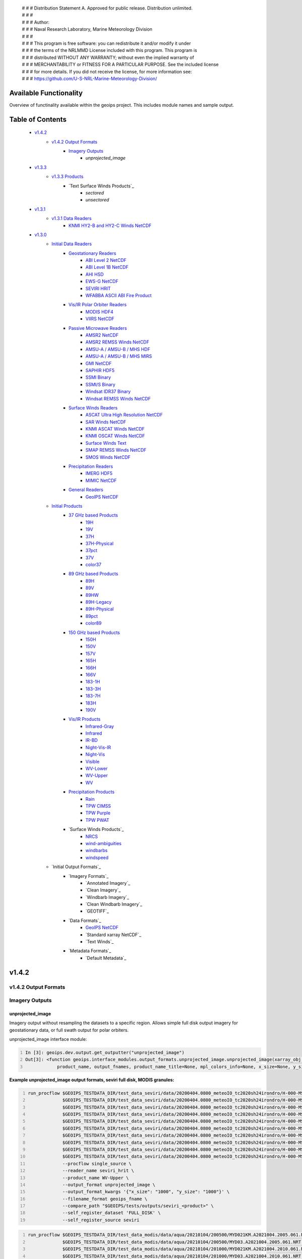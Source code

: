  | # # # Distribution Statement A. Approved for public release. Distribution unlimited.
 | # # #
 | # # # Author:
 | # # # Naval Research Laboratory, Marine Meteorology Division
 | # # #
 | # # # This program is free software: you can redistribute it and/or modify it under
 | # # # the terms of the NRLMMD License included with this program. This program is
 | # # # distributed WITHOUT ANY WARRANTY; without even the implied warranty of
 | # # # MERCHANTABILITY or FITNESS FOR A PARTICULAR PURPOSE. See the included license
 | # # # for more details. If you did not receive the license, for more information see:
 | # # # https://github.com/U-S-NRL-Marine-Meteorology-Division/

###################################
Available Functionality
###################################

Overview of functinality available within the geoips project.  This includes module names and sample output.

###################################
Table of Contents
###################################

    * `v1.4.2`_
        * `v1.4.2 Output Formats`_
            * `Imagery Outputs`_
                * `unprojected_image`

    * `v1.3.3`_
        * `v1.3.3 Products`_
            * `Text Surface Winds Products`_
                * `sectored`
                * `unsectored`
    * `v1.3.1`_
        * `v1.3.1 Data Readers`_
            * `KNMI HY2-B and HY2-C Winds NetCDF`_

    * `v1.3.0`_
        * `Initial Data Readers`_
            * `Geostationary Readers`_
                * `ABI Level 2 NetCDF`_
                * `ABI Level 1B NetCDF`_
                * `AHI HSD`_
                * `EWS-G NetCDF`_
                * `SEVIRI HRIT`_
                * `WFABBA ASCII ABI Fire Product`_
            * `Vis/IR Polar Orbiter Readers`_
                * `MODIS HDF4`_
                * `VIIRS NetCDF`_
            * `Passive Microwave Readers`_
                * `AMSR2 NetCDF`_
                * `AMSR2 REMSS Winds NetCDF`_
                * `AMSU-A / AMSU-B / MHS HDF`_
                * `AMSU-A / AMSU-B / MHS MIRS`_
                * `GMI NetCDF`_
                * `SAPHIR HDF5`_
                * `SSMI Binary`_
                * `SSMI/S Binary`_
                * `Windsat IDR37 Binary`_
                * `Windsat REMSS Winds NetCDF`_
            * `Surface Winds Readers`_
                * `ASCAT Ultra High Resolution NetCDF`_
                * `SAR Winds NetCDF`_
                * `KNMI ASCAT Winds NetCDF`_
                * `KNMI OSCAT Winds NetCDF`_
                * `Surface Winds Text`_
                * `SMAP REMSS Winds NetCDF`_
                * `SMOS Winds NetCDF`_
            * `Precipitation Readers`_
                * `IMERG HDF5`_
                * `MIMIC NetCDF`_
            * `General Readers`_
                * `GeoIPS NetCDF`_
        * `Initial Products`_
            * `37 GHz based Products`_
                * `19H`_
                * `19V`_
                * `37H`_
                * `37H-Physical`_
                * `37pct`_
                * `37V`_
                * `color37`_
            * `89 GHz based Products`_
                * `89H`_
                * `89V`_
                * `89HW`_
                * `89H-Legacy`_
                * `89H-Physical`_
                * `89pct`_
                * `color89`_
            * `150 GHz based Products`_
                * `150H`_
                * `150V`_
                * `157V`_
                * `165H`_
                * `166H`_
                * `166V`_
                * `183-1H`_
                * `183-3H`_
                * `183-7H`_
                * `183H`_
                * `190V`_
            * `Vis/IR Products`_
                * `Infrared-Gray`_
                * `Infrared`_
                * `IR-BD`_
                * `Night-Vis-IR`_
                * `Night-Vis`_
                * `Visible`_
                * `WV-Lower`_
                * `WV-Upper`_
                * `WV`_
            * `Precipitation Products`_
                * `Rain`_
                * `TPW CIMSS`_
                * `TPW Purple`_
                * `TPW PWAT`_
            * `Surface Winds Products`_
                * `NRCS`_
                * `wind-ambiguities`_
                * `windbarbs`_
                * `windspeed`_
        * `Initial Output Formats`_
            * `Imagery Formats`_
                * `Annotated Imagery`_
                * `Clean Imagery`_
                * `Windbarb Imagery`_
                * `Clean Windbarb Imagery`_
                * `GEOTIFF`_
            * `Data Formats`_
                * `GeoIPS NetCDF`_
                * `Standard xarray NetCDF`_
                * `Text Winds`_
            * `Metadata Formats`_
                * `Default Metadata`_


###################################
v1.4.2
###################################

***********************************
v1.4.2 Output Formats
***********************************

***********************************
Imagery Outputs
***********************************

unprojected_image
===================================

Imagery output without resampling the datasets to a specific region. Allows simple full disk output
imagery for geostationary data, or full swath output for polar orbiters.

unprojected_image interface module:

.. code:: python
    :number-lines:

    In [3]: geoips.dev.output.get_outputter("unprojected_image")
    Out[3]: <function geoips.interface_modules.output_formats.unprojected_image.unprojected_image(xarray_obj,
                product_name, output_fnames, product_name_title=None, mpl_colors_info=None, x_size=None, y_size=None)>

**Example unprojected_image output formats, seviri full disk, MODIS granules:**

.. code:: bash
    :number-lines:

    run_procflow $GEOIPS_TESTDATA_DIR/test_data_seviri/data/20200404.0800_meteoIO_tc2020sh24irondro/H-000-MSG1__-MSG1_IODC___-_________-EPI______-202004040800-__ \
                 $GEOIPS_TESTDATA_DIR/test_data_seviri/data/20200404.0800_meteoIO_tc2020sh24irondro/H-000-MSG1__-MSG1_IODC___-_________-PRO______-202004040800-__ \
                 $GEOIPS_TESTDATA_DIR/test_data_seviri/data/20200404.0800_meteoIO_tc2020sh24irondro/H-000-MSG1__-MSG1_IODC___-WV_062___-000001___-202004040800-C_ \
                 $GEOIPS_TESTDATA_DIR/test_data_seviri/data/20200404.0800_meteoIO_tc2020sh24irondro/H-000-MSG1__-MSG1_IODC___-WV_062___-000002___-202004040800-C_ \
                 $GEOIPS_TESTDATA_DIR/test_data_seviri/data/20200404.0800_meteoIO_tc2020sh24irondro/H-000-MSG1__-MSG1_IODC___-WV_062___-000003___-202004040800-C_ \
                 $GEOIPS_TESTDATA_DIR/test_data_seviri/data/20200404.0800_meteoIO_tc2020sh24irondro/H-000-MSG1__-MSG1_IODC___-WV_062___-000004___-202004040800-C_ \
                 $GEOIPS_TESTDATA_DIR/test_data_seviri/data/20200404.0800_meteoIO_tc2020sh24irondro/H-000-MSG1__-MSG1_IODC___-WV_062___-000005___-202004040800-C_ \
                 $GEOIPS_TESTDATA_DIR/test_data_seviri/data/20200404.0800_meteoIO_tc2020sh24irondro/H-000-MSG1__-MSG1_IODC___-WV_062___-000006___-202004040800-C_ \
                 $GEOIPS_TESTDATA_DIR/test_data_seviri/data/20200404.0800_meteoIO_tc2020sh24irondro/H-000-MSG1__-MSG1_IODC___-WV_062___-000007___-202004040800-C_ \
                 $GEOIPS_TESTDATA_DIR/test_data_seviri/data/20200404.0800_meteoIO_tc2020sh24irondro/H-000-MSG1__-MSG1_IODC___-WV_062___-000008___-202004040800-C_ \
                 --procflow single_source \
                 --reader_name seviri_hrit \
                 --product_name WV-Upper \
                 --output_format unprojected_image \
                 --output_format_kwargs '{"x_size": "1000", "y_size": "1000"}' \
                 --filename_format geoips_fname \
                 --compare_path "$GEOIPS/tests/outputs/seviri_<product>" \
                 --self_register_dataset 'FULL_DISK' \
                 --self_register_source seviri

.. image:: images/available_functionality/20200404.080000.msg-1.seviri.WV-Upper.self_register.69p07.nesdisstar.10p0.png
   :width: 600

.. code:: bash
    :number-lines:

    run_procflow $GEOIPS_TESTDATA_DIR/test_data_modis/data/aqua/20210104/200500/MYD021KM.A2021004.2005.061.NRT.hdf \
                 $GEOIPS_TESTDATA_DIR/test_data_modis/data/aqua/20210104/200500/MYD03.A2021004.2005.061.NRT.hdf \
                 $GEOIPS_TESTDATA_DIR/test_data_modis/data/aqua/20210104/201000/MYD021KM.A2021004.2010.061.NRT.hdf \
                 $GEOIPS_TESTDATA_DIR/test_data_modis/data/aqua/20210104/201000/MYD03.A2021004.2010.061.NRT.hdf \
                 $GEOIPS_TESTDATA_DIR/test_data_modis/data/aqua/20210104/201500/MYD021KM.A2021004.2015.061.NRT.hdf \
                 $GEOIPS_TESTDATA_DIR/test_data_modis/data/aqua/20210104/201500/MYD03.A2021004.2015.061.NRT.hdf \
                 --procflow single_source \
                 --reader_name modis_hdf4 \
                 --product_name Infrared \
                 --output_format unprojected_image \
                 --output_format_kwargs '{"x_size": "250"}' \
                 --filename_format geoips_fname \
                 --self_register_dataset '1KM' \
                 --self_register_source modis

.. image:: images/available_functionality/20210104.201500.aqua.modis.Infrared.self_register.100p00.nasa.3p0.png
   :width: 200



###################################
v1.3.3
###################################

***********************************
v1.3.3 Products
***********************************

***********************************
Surface Winds Products
***********************************

sectored
===================================

Text wind vectors sectored to a given region

**Available sources for sectored product:**

.. code:: python
    :number-lines:

    geoips.dev.product.get_product('sectored', 'hscat')
    geoips.dev.product.get_product('sectored', 'sar-spd')
    geoips.dev.product.get_product('sectored', 'smap-spd')
    geoips.dev.product.get_product('sectored', 'smos-spd')

**Example partial output, shown for SMOS dataset:**

.. code:: bash
    :number-lines:

    run_procflow $GEOIPS_TESTDATA_DIR/test_data_smos/data/SM_OPER_MIR_SCNFSW_20200216T120839_20200216T135041_110_001_7.nc \
                 --procflow single_source \
                 --reader_name smos_winds_netcdf \
                 --product_name sectored \
                 --filename_format text_winds_tc_fname \
                 --output_format text_winds \
                 --trackfile_parser bdeck_parser \
                 --trackfiles $GEOIPS/tests/sectors/tc_bdecks/bsh162020.dat

.. code:: bash
    :number-lines:

    SMOS   -11.0  75.5  18 202002161242
    SMOS   -11.0  75.8  13 202002161242
    SMOS   -11.0  76.0  12 202002161242
    SMOS   -11.0  76.2  13 202002161242
    SMOS   -11.0  76.5  13 202002161242
    SMOS   -11.0  76.8  13 202002161242
    SMOS   -11.0  77.0  14 202002161242
    SMOS   -11.0  77.2  15 202002161242


unsectored
===================================

Text wind vector output. No sectoring applied, full dataset converted to text winds

**Available sources for unsectored product:**

```
.. code:: python
    :number-lines:

    geoips.dev.product.get_product('unsectored', 'hscat')
    geoips.dev.product.get_product('unsectored', 'sar-spd')
    geoips.dev.product.get_product('unsectored', 'smap-spd')
    geoips.dev.product.get_product('unsectored', 'smos-spd')
```

**Example partial output, shown for SMAP dataset:**

.. code:: bash
    :number-lines:

    run_procflow $GEOIPS_TESTDATA_DIR/test_data_smap/data/RSS_smap_wind_daily_2021_09_26_NRT_v01.0.nc \
                 --procflow single_source \
                 --reader_name smap_remss_winds_netcdf \
                 --product_name unsectored \
                 --filename_format text_winds_full_fname \
                 --output_format text_winds

.. code:: bash
    :number-lines:

    SMAP    76.9  11.4  10 202109261549
    SMAP    76.9  11.6  11 202109261549
    SMAP    76.9  11.9  12 202109261549
    SMAP    76.9  12.4  10 202109261549
    SMAP    76.6  11.1   7 202109261549



###################################
v1.3.1
###################################

***********************************
v1.3.1 Data Readers
***********************************

KNMI HY2-B and HY2-C Winds NetCDF
===================================

Koninklijk Nederlands Meteorologisch Instituut (Royal Netherlands Meteorological Institute) public datasets from
the HaiYang 2-B and 2-C scatterometer instruments.

**Available products for hy2b source:**

.. code:: python
    :number-lines:

    geoips.stable.reader.get_reader('scat_knmi_winds_netcdf')
    geoips.dev.product.get_product('windbarbs', 'hscat')
    geoips.dev.product.get_product('windspeed', 'hscat')

**Example HY-2B output image, windspeed product:**

.. code:: bash
    :number-lines:

    run_procflow $GEOIPS_TESTDATA_DIR/test_data_hy2/data/hscat_20211202_080644_hy_2b__15571_o_250_2204_ovw_l2.nc \
                 --procflow single_source \
                 --reader_name scat_knmi_winds_netcdf \
                 --product_name windspeed \
                 --minimum_coverage 0 \
                 --output_format imagery_annotated \
                 --filename_format geoips_fname \
                 --resampled_read \
                 --sector_list global \
                 --sectorfiles $GEOIPS/tests/sectors/static/global.yaml

.. image:: images/available_functionality/20211202.080644.hy-2b.hscat.windspeed.global.6p83.knmi.20p0.png
   :width: 600


###################################
v1.3.0
###################################

***********************************
Initial Data Readers
***********************************

***********************************
Geostationary Readers
***********************************

ABI Level 2 NetCDF
===================================

ABI Level 1B NetCDF
===================================

Advanced Baseline Imager (ABI) on board Geostationary Operational Environmental Satellites, GOES-16 and GOES-17.
This reader handles Level 1B data files containing channel data, as radiances, reflectances,
and/or brightness temperatures.

Each full disk scene contains 16 NetCDF files - 1 file per channel.

**Available products for ABI source:**

.. code:: python
   :number-lines:

   In [3]: geoips.stable.reader.get_reader("abi_netcdf")
   Out[3]: <function geoips.interface_modules.readers.abi_netcdf.abi_netcdf(fnames,
               metadata_only=False, chans=None, area_def=None, self_register=False)>

   geoips.dev.product.get_product('IR-BD', 'abi')
   geoips.dev.product.get_product('Infrared', 'abi')
   geoips.dev.product.get_product('Infrared-Gray', 'abi')
   geoips.dev.product.get_product('Visible', 'abi')
   geoips.dev.product.get_product('WV', 'abi')
   geoips.dev.product.get_product('WV-Lower', 'abi')
   geoips.dev.product.get_product('WV-Upper', 'abi')

**Example ABI output images, GOES-16 and GOES-17 global registered Infrared-Gray product:**

.. code:: bash
    :number-lines:

    run_procflow $GEOIPS/tests/data/goes16_20200918_1950/OR_ABI-L1b-RadF-M6C14_G16_s20202621950205_e20202621959513_c20202622000009.nc \
                 --procflow single_source \
                 --reader_name abi_netcdf \
                 --product_name Infrared-Gray \
                 --output_format imagery_annotated \
                 --minimum_coverage 0 \
                 --filename_format geoips_fname \
                 --resampled_read \
                 --sector_list global \
                 --sectorfiles $GEOIPS/tests/sectors/static/global.yaml

    run_procflow $GEOIPS_TESTDATA_DIR/test_data_abi_day/data/goes17_20210718_0150/
                 --procflow single_source \
                 --reader_name abi_netcdf \
                 --product_name Infrared-Gray \
                 --output_format imagery_annotated \
                 --minimum_coverage 0 \
                 --filename_format geoips_fname \
                 --resampled_read \
                 --sector_list global \
                 --sectorfiles $GEOIPS/tests/sectors/static/global.yaml

.. image:: images/available_functionality/20200918.195020.goes-16.abi.Infrared-Gray.global.22p84.noaa.20p0.png
   :width: 600

.. image:: images/available_functionality/20210718.015031.goes-17.abi.Infrared-Gray.global.22p79.noaa.20p0.png
   :width: 600


AHI HSD
===================================

Advanced Himawari Imager (AHI) on board the Japan Meteorological Agency (JMA) Himawari-8 geostationary satellite.

This reader handles Himawari Standard Data (HSD) format files, which is the standard data format from JMA.

Each full disk scene contains 160 HSD files - 10 slices per band, with 16 bands total.

**Available products for AHI source:**

.. code:: python
    :number-lines:

    In [4]: geoips.stable.reader.get_reader("ahi_hsd")
    Out[4]: <function geoips.interface_modules.readers.ahi_hsd.ahi_hsd(fnames,
        metadata_only=False, chans=None, area_def=None, self_register=False)>

    geoips.dev.product.get_product('IR-BD', 'ahi')
    geoips.dev.product.get_product('Infrared', 'ahi')
    geoips.dev.product.get_product('Infrared-Gray', 'ahi')
    geoips.dev.product.get_product('Visible', 'ahi')
    geoips.dev.product.get_product('WV', 'ahi')
    geoips.dev.product.get_product('WV-Lower', 'ahi')
    geoips.dev.product.get_product('WV-Upper', 'ahi')

**Example AHI output image, Infrared-Gray product:**

.. code:: bash
    :number-lines:

    run_procflow $GEOIPS_TESTDATA_DIR/test_data_ahi_day/data/20200405_0000/HS_H08_20200405_0000_B13_FLDK_R20_S0110.DAT \
                 $GEOIPS_TESTDATA_DIR/test_data_ahi_day/data/20200405_0000/HS_H08_20200405_0000_B13_FLDK_R20_S0210.DAT \
                 $GEOIPS_TESTDATA_DIR/test_data_ahi_day/data/20200405_0000/HS_H08_20200405_0000_B13_FLDK_R20_S0310.DAT \
                 $GEOIPS_TESTDATA_DIR/test_data_ahi_day/data/20200405_0000/HS_H08_20200405_0000_B13_FLDK_R20_S0410.DAT \
                 $GEOIPS_TESTDATA_DIR/test_data_ahi_day/data/20200405_0000/HS_H08_20200405_0000_B13_FLDK_R20_S0510.DAT \
                 $GEOIPS_TESTDATA_DIR/test_data_ahi_day/data/20200405_0000/HS_H08_20200405_0000_B13_FLDK_R20_S0610.DAT \
                 $GEOIPS_TESTDATA_DIR/test_data_ahi_day/data/20200405_0000/HS_H08_20200405_0000_B13_FLDK_R20_S0710.DAT \
                 $GEOIPS_TESTDATA_DIR/test_data_ahi_day/data/20200405_0000/HS_H08_20200405_0000_B13_FLDK_R20_S0810.DAT \
                 $GEOIPS_TESTDATA_DIR/test_data_ahi_day/data/20200405_0000/HS_H08_20200405_0000_B13_FLDK_R20_S0910.DAT \
                 $GEOIPS_TESTDATA_DIR/test_data_ahi_day/data/20200405_0000/HS_H08_20200405_0000_B13_FLDK_R20_S1010.DAT \
                 --procflow single_source \
                 --reader_name ahi_hsd \
                 --product_name Infrared-Gray \
                 --output_format imagery_annotated \
                 --minimum_coverage 0 \
                 --filename_format geoips_fname \
                 --resampled_read \
                 --sector_list global \
                 --sectorfiles $GEOIPS/tests/sectors/static/global.yaml

.. image:: images/available_functionality/20200405.000000.himawari-8.ahi.Infrared-Gray.global.29p98.jma.20p0.png
   :width: 600


EWS-G NetCDF
===================================
Electro-Optical Infrared Weather System – Geostationary (EWS-G) is a United States Space Force platform, formerly
GOES-13 and part of the National Oceanic and Atmospheric Administration's
Geostationary Operational Environmental Satellite (GOES) system.

This reader handles reader Goes VARiable (gvar) data in netcdf format.

**Available products for GVAR source:**

.. code:: python
    :number-lines:

    In [1]: geoips.stable.reader.get_reader("ewsg_netcdf")
    Out[1]: <function geoips.interface_modules.readers.ewsg_netcdf.ewsg_netcdf(fnames,
                metadata_only=False, chans=None, area_def=None, self_register=False)>

    geoips.dev.product.get_product('IR-BD', 'gvar')
    geoips.dev.product.get_product('Infrared', 'gvar')
    geoips.dev.product.get_product('Infrared-Gray', 'gvar')
    geoips.dev.product.get_product('Visible', 'gvar')

**Example EWS-G output image, Infrared-Gray product:**

.. code:: bash
    :number-lines:

    run_procflow $GEOIPS_TESTDATA_DIR/test_data_ewsg/data/2020.1211.2312.goes-13.gvar.nc \
                 --procflow single_source \
                 --reader_name ewsg_netcdf \
                 --product_name Infrared-Gray \
                 --output_format imagery_annotated \
                 --minimum_coverage 0 \
                 --filename_format geoips_fname \
                 --resampled_read \
                 --sector_list global \
                 --sectorfiles $GEOIPS/tests/sectors/static/global.yaml

.. image:: images/available_functionality/20201211.230905.ews-g.gvar.Infrared-Gray.global.33p25.noaa.20p0.png
   :width: 600


SEVIRI HRIT
===================================
Spinning Enhanced Visible and InfraRed Imager (SEVIRI) on board Meteosat Second Generation 1 (MSG-1, also known as
METEOSAT-8), and MSG-4 (also known as METEOSAT-11), owned and operated by the European Space Agency (ESA).

SEVIRI HRIT format data comes in 114 High Rate Information Transmission (HRIT) format files:

* *PRO*: 1 required prologue file
* *EPI*: 1 required epilogue file
* *VIS006*: 8 files, 0.6um Visible channel
* *VIS008*: 8 files, 0.8um Visible channel
* *IR_016*: 8 files, 1.6um Near Infrared channel
* *IR_039*: 8 files, 3.9um Infrared Infrared channel
* *IR_087*: 8 files, 8.7um Infrared channel
* *IR_097*: 8 files, 9.7um Infrared channel
* *IR_108*: 8 files, 10.8um Infrared channel
* *IR_120*: 8 files, 12.0um Infrared channel
* *IR_134*: 8 files, 13.4um Infrared channel
* *WV_062*: 8 files, 6.2um Water Vapor channel
* *WV_073*: 8 files, 7.2um Water Vapor channel
* *HRV*: 24 files, High Resolution Visible

HRIT Decompression software from the European Organisation for the Exploitation of Meteorological Satellites (EUMETSAT)
is required to read SEVIRI data:

* https://gitlab.eumetsat.int/open-source/PublicDecompWT.git

The GeoIPS installation and test script will prompt for PublicDecompWT download and installation, if desired.

**Available products for SEVIRI source:**

.. code:: python
    :number-lines:

    In [1]: geoips.stable.reader.get_reader("seviri_hrit")
    Out[1]: <function geoips.interface_modules.readers.seviri_hrit.seviri_hrit(fnames,
                metadata_only=False, chans=None, area_def=None, self_register=False)>

    geoips.dev.product.get_product('IR-BD', 'seviri')
    geoips.dev.product.get_product('Infrared', 'seviri')
    geoips.dev.product.get_product('Infrared-Gray', 'seviri')
    geoips.dev.product.get_product('Visible', 'seviri')
    geoips.dev.product.get_product('WV-Lower', 'seviri')
    geoips.dev.product.get_product('WV-Upper', 'seviri')


**Example SEVIRI output images, Infrared-Gray product:**

.. code:: bash
    :number-lines:

    run_procflow $GEOIPS_TESTDATA_DIR/test_data_seviri/data/20200404.0800_meteoIO_tc2020sh24irondro/H-000-MSG1__-MSG1_IODC___-_________-EPI______-202004040800-__ \
                 $GEOIPS_TESTDATA_DIR/test_data_seviri/data/20200404.0800_meteoIO_tc2020sh24irondro/H-000-MSG1__-MSG1_IODC___-_________-PRO______-202004040800-__ \
                 $GEOIPS_TESTDATA_DIR/test_data_seviri/data/20200404.0800_meteoIO_tc2020sh24irondro/H-000-MSG1__-MSG1_IODC___-IR_108___-000001___-202004040800-C_ \
                 $GEOIPS_TESTDATA_DIR/test_data_seviri/data/20200404.0800_meteoIO_tc2020sh24irondro/H-000-MSG1__-MSG1_IODC___-IR_108___-000002___-202004040800-C_ \
                 $GEOIPS_TESTDATA_DIR/test_data_seviri/data/20200404.0800_meteoIO_tc2020sh24irondro/H-000-MSG1__-MSG1_IODC___-IR_108___-000003___-202004040800-C_ \
                 $GEOIPS_TESTDATA_DIR/test_data_seviri/data/20200404.0800_meteoIO_tc2020sh24irondro/H-000-MSG1__-MSG1_IODC___-IR_108___-000004___-202004040800-C_ \
                 $GEOIPS_TESTDATA_DIR/test_data_seviri/data/20200404.0800_meteoIO_tc2020sh24irondro/H-000-MSG1__-MSG1_IODC___-IR_108___-000005___-202004040800-C_ \
                 $GEOIPS_TESTDATA_DIR/test_data_seviri/data/20200404.0800_meteoIO_tc2020sh24irondro/H-000-MSG1__-MSG1_IODC___-IR_108___-000006___-202004040800-C_ \
                 $GEOIPS_TESTDATA_DIR/test_data_seviri/data/20200404.0800_meteoIO_tc2020sh24irondro/H-000-MSG1__-MSG1_IODC___-IR_108___-000007___-202004040800-C_ \
                 $GEOIPS_TESTDATA_DIR/test_data_seviri/data/20200404.0800_meteoIO_tc2020sh24irondro/H-000-MSG1__-MSG1_IODC___-IR_108___-000008___-202004040800-C_ \
                 --procflow single_source \
                 --reader_name seviri_hrit\
                 --product_name Infrared-Gray \
                 --output_format imagery_annotated \
                 --minimum_coverage 0 \
                 --filename_format geoips_fname \
                 --resampled_read \
                 --sector_list global \
                 --sectorfiles $GEOIPS/tests/sectors/static/global.yaml

.. image:: images/available_functionality/20200404.080000.msg-1.seviri.Infrared-Gray.global.22p84.nesdisstar.20p0.png
   :width: 600

.. code:: bash
    :number-lines:

    run_procflow $GEOIPS_TESTDATA_DIR/test_data_seviri/data/20220209.2200_meteoEU/H-000-MSG4__-MSG4________-_________-EPI______-202202092200-__ \
                 $GEOIPS_TESTDATA_DIR/test_data_seviri/data/20220209.2200_meteoEU/H-000-MSG4__-MSG4________-IR_108___-000001___-202202092200-C_ \
                 $GEOIPS_TESTDATA_DIR/test_data_seviri/data/20220209.2200_meteoEU/H-000-MSG4__-MSG4________-IR_108___-000002___-202202092200-C_ \
                 $GEOIPS_TESTDATA_DIR/test_data_seviri/data/20220209.2200_meteoEU/H-000-MSG4__-MSG4________-IR_108___-000003___-202202092200-C_ \
                 $GEOIPS_TESTDATA_DIR/test_data_seviri/data/20220209.2200_meteoEU/H-000-MSG4__-MSG4________-IR_108___-000004___-202202092200-C_ \
                 $GEOIPS_TESTDATA_DIR/test_data_seviri/data/20220209.2200_meteoEU/H-000-MSG4__-MSG4________-IR_108___-000005___-202202092200-C_ \
                 $GEOIPS_TESTDATA_DIR/test_data_seviri/data/20220209.2200_meteoEU/H-000-MSG4__-MSG4________-IR_108___-000006___-202202092200-C_ \
                 $GEOIPS_TESTDATA_DIR/test_data_seviri/data/20220209.2200_meteoEU/H-000-MSG4__-MSG4________-IR_108___-000007___-202202092200-C_ \
                 $GEOIPS_TESTDATA_DIR/test_data_seviri/data/20220209.2200_meteoEU/H-000-MSG4__-MSG4________-IR_108___-000008___-202202092200-C_ \
                 $GEOIPS_TESTDATA_DIR/test_data_seviri/data/20220209.2200_meteoEU/H-000-MSG4__-MSG4________-_________-PRO______-202202092200-__ \
                 --procflow single_source \
                 --reader_name seviri_hrit\
                 --product_name Infrared-Gray \
                 --output_format imagery_annotated \
                 --minimum_coverage 0 \
                 --filename_format geoips_fname \
                 --resampled_read \
                 --sector_list global \
                 --sectorfiles $GEOIPS/tests/sectors/static/global.yaml

.. image:: images/available_functionality/20220209.220000.msg-4.seviri.Infrared-Gray.global.22p84.nesdisstar.20p0.png
   :width: 600

WFABBA ASCII ABI Fire Product
===================================



***********************************
Vis/IR Polar Orbiter Readers
***********************************

MODIS HDF4
===================================
Moderate Resolution Imaging Spectroradiometer (MODIS) sensor, on board:

* Aqua (crossing the equator in the afternoon), NASA owned satellite, part of the Earth Observing System (EOS)
* Terra (crossing the equator in the morning), NASA owned satellite, part of the EOS

Each MODIS granule contains approximately 5 minutes of data, and consists of a single geolocation file with
latitudes and longitudes for all resolutions of data, and a separate data file for each resolution of data.

During the day, a single granule consists of 1km, half-km, and quarter-km datasets.
At night, a single granule consists of only the 1km dataset.

* Aqua data files are indicated by the prefix "MYD"
* Terra data files are indicated by the prefix "MOD"
* 1km datasets are indicated by the prefix "021KM"
* half-km datasets are indicated by the prefix "02HKM"
* quarter-km datasets are indicated by the prefix "02QKM"
* MODIS Thermal Anomalies and Fire Product is indicated by the prefix "14"
* Geolocation datasets (latitudes, longitudes, satellite and solar angles) are indicated by the prefix "03"

**Available Products for MODIS source:**

.. code:: python
    :number-lines:

    In [1]: geoips.stable.reader.get_reader("modis_hdf4")
    Out[1]: <function geoips.interface_modules.readers.modis_hdf4.modis_hdf4(fnames,
                metadata_only=False, chans=None, area_def=None, self_register=False)>

    geoips.dev.product.get_product('Infrared', 'modis')
    geoips.dev.product.get_product('Infrared-Gray', 'modis')
    geoips.dev.product.get_product('IR-BD', 'modis')
    geoips.dev.product.get_product('WV', 'modis')
    geoips.dev.product.get_product('WV-Lower', 'modis')
    geoips.dev.product.get_product('Visible', 'modis')

**Example MODIS output, Aqua and Terra Infrared-Gray global registered output:**

.. code:: bash
    :number-lines:

    run_procflow $GEOIPS_TESTDATA_DIR/test_data_modis/data/aqua/20210104/200500/MYD021KM.A2021004.2005.061.NRT.hdf \
                 $GEOIPS_TESTDATA_DIR/test_data_modis/data/aqua/20210104/200500/MYD03.A2021004.2005.061.NRT.hdf \
                 $GEOIPS_TESTDATA_DIR/test_data_modis/data/aqua/20210104/201000/MYD021KM.A2021004.2010.061.NRT.hdf \
                 $GEOIPS_TESTDATA_DIR/test_data_modis/data/aqua/20210104/201000/MYD03.A2021004.2010.061.NRT.hdf \
                 $GEOIPS_TESTDATA_DIR/test_data_modis/data/aqua/20210104/201500/MYD021KM.A2021004.2015.061.NRT.hdf \
                 $GEOIPS_TESTDATA_DIR/test_data_modis/data/aqua/20210104/201500/MYD03.A2021004.2015.061.NRT.hdf \
                 --procflow single_source \
                 --reader_name modis_hdf4 \
                 --product_name Infrared-Gray \
                 --output_format imagery_annotated \
                 --minimum_coverage 0 \
                 --filename_format geoips_fname \
                 --resampled_read \
                 --sector_list global \
                 --sectorfiles $GEOIPS/tests/sectors/static/global.yaml

.. image:: images/available_functionality/20210104.201500.aqua.modis.Infrared-Gray.global.2p08.nasa.20p0.png
   :width: 600

.. code:: bash
    :number-lines:

    run_procflow $GEOIPS_TESTDATA_DIR/test_data_modis/data/terra/170500/MOD021KM.A2021004.1705.061.NRT.hdf \
                 $GEOIPS_TESTDATA_DIR/test_data_modis/data/terra/170500/MOD03.A2021004.1705.061.NRT.hdf \
                 $GEOIPS_TESTDATA_DIR/test_data_modis/data/terra/170500/MOD14.A2021004.1705.006.NRT.hdf \
                 --procflow single_source \
                 --reader_name modis_hdf4 \
                 --product_name Infrared-Gray \
                 --output_format imagery_annotated \
                 --minimum_coverage 0 \
                 --filename_format geoips_fname \
                 --resampled_read \
                 --sector_list global \
                 --sectorfiles $GEOIPS/tests/sectors/static/global.yaml

.. image:: images/available_functionality/20210104.170500.terra.modis.Infrared-Gray.global.0p63.nasa.20p0.png
   :width: 600


VIIRS NetCDF
===================================

Visible Infrared Imaging Radiometer Suite (VIIRS) sensor, on board:

* the NASA/NOAA Suomi National Polar-Orbiting Partnership (Suomi NPP) satellite and
* the NOAA-20 (formerly Joint Polar Satellite System 1, or JPSS-1) satellite

Each VIIRS granule contains approximately 6 minutes of data, and consistes of a geolocation file and
data filefor each resolution of data - DNB, MOD, and IMG.

See examples below for sample filenames.

* NOAA-20 (JPSS-1) data files are indicated by the prefix "VJ1"
* NPP data files are indicated by the prefix "VNP"
* Geolocation files are indicated by the prefix "03"
* Data files are indicated by the prefix "02".

**Available Products for VIIRS source:**

.. code:: python
    :number-lines:

    geoips.stable.reader.get_reader('viirs_netcdf')
    geoips.dev.product.get_product('Infrared', 'viirs')
    geoips.dev.product.get_product('Infrared-Gray', 'viirs')
    geoips.dev.product.get_product('IR-BD', 'viirs')
    geoips.dev.product.get_product('Night-Vis', 'viirs')
    geoips.dev.product.get_product('Night-Vis-IR', 'viirs')
    geoips.dev.product.get_product('Visible', 'viirs')

**Example VIIRS output, NPP and JPSS Infrared-Gray global registered output:**

.. code:: bash
    :number-lines:

    run_procflow $GEOIPS_TESTDATA_DIR/test_data_viirs/data/jpss/20210209/073600/VJ102MOD.A2021040.0736.002.2021040145245.nc \
                 $GEOIPS_TESTDATA_DIR/test_data_viirs/data/jpss/20210209/073600/VJ103MOD.A2021040.0736.002.2021040142228.nc \
                 $GEOIPS_TESTDATA_DIR/test_data_viirs/data/jpss/20210209/074200/VJ102MOD.A2021040.0742.002.2021040143010.nc \
                 $GEOIPS_TESTDATA_DIR/test_data_viirs/data/jpss/20210209/074200/VJ103MOD.A2021040.0742.002.2021040140938.nc \
                 --procflow single_source \
                 --reader_name viirs_netcdf \
                 --product_name Infrared-Gray \
                 --output_format imagery_annotated \
                 --filename_format geoips_fname \
                 --resampled_read \
                 --sector_list global \
                 --sectorfiles $GEOIPS/tests/sectors/static/global.yaml

    run_procflow $GEOIPS_TESTDATA_DIR/test_data_viirs/data/npp/20210205/080600/VNP02DNB.A2021036.0806.001.2021036140558.nc \
                 $GEOIPS_TESTDATA_DIR/test_data_viirs/data/npp/20210205/080600/VNP02IMG.A2021036.0806.001.2021036140558.nc \
                 $GEOIPS_TESTDATA_DIR/test_data_viirs/data/npp/20210205/080600/VNP02MOD.A2021036.0806.001.2021036140558.nc \
                 $GEOIPS_TESTDATA_DIR/test_data_viirs/data/npp/20210205/080600/VNP03DNB.A2021036.0806.001.2021036135524.nc \
                 $GEOIPS_TESTDATA_DIR/test_data_viirs/data/npp/20210205/080600/VNP03IMG.A2021036.0806.001.2021036135524.nc \
                 $GEOIPS_TESTDATA_DIR/test_data_viirs/data/npp/20210205/080600/VNP03MOD.A2021036.0806.001.2021036135524.nc \
                 --procflow single_source \
                 --reader_name viirs_netcdf \
                 --product_name Infrared-Gray \
                 --output_format imagery_annotated \
                 --minimum_coverage 0 \
                 --filename_format geoips_fname \
                 --resampled_read \
                 --sector_list global \
                 --sectorfiles $GEOIPS/tests/sectors/static/global.yaml


.. image:: images/available_functionality/20210209.074210.noaa-20.viirs.Infrared-Gray.global.2p00.NASA.20p0.png
   :width: 600
.. image:: images/available_functionality/20210205.080611.npp.viirs.Infrared-Gray.global.0p97.NASA.20p0.png
   :width: 600


***********************************
Passive Microwave Readers
***********************************

AMSR2 NetCDF
===================================

Advanced Microwave Scanning Radiometer 2 (AMSR2) sensor, on the Global Change Observation Mission 1st - Water (GCOM-W1)
satellite.

**Available Products for AMSR2 source:**

.. code:: python
    :number-lines:

    geoips.stable.reader.get_reader('amsr2_netcdf')
    geoips.dev.product.get_product('37H', 'amsr2')
    geoips.dev.product.get_product('37H-Legacy', 'amsr2')
    geoips.dev.product.get_product('37H-LegacyNearest', 'amsr2')
    geoips.dev.product.get_product('37H-Physical', 'amsr2')
    geoips.dev.product.get_product('37H-PhysicalNearest', 'amsr2')
    geoips.dev.product.get_product('37H-ob-minus-bk', 'amsr2')
    geoips.dev.product.get_product('37HNearest', 'amsr2')
    geoips.dev.product.get_product('37V', 'amsr2')
    geoips.dev.product.get_product('37V-ob-minus-bk', 'amsr2')
    geoips.dev.product.get_product('37VNearest', 'amsr2')
    geoips.dev.product.get_product('37pct', 'amsr2')
    geoips.dev.product.get_product('37pctNearest', 'amsr2')
    geoips.dev.product.get_product('89H', 'amsr2')
    geoips.dev.product.get_product('89H-Legacy', 'amsr2')
    geoips.dev.product.get_product('89H-LegacyNearest', 'amsr2')
    geoips.dev.product.get_product('89H-Physical', 'amsr2')
    geoips.dev.product.get_product('89H-PhysicalNearest', 'amsr2')
    geoips.dev.product.get_product('89HNearest', 'amsr2')
    geoips.dev.product.get_product('89HW', 'amsr2')
    geoips.dev.product.get_product('89HWNearest', 'amsr2')
    geoips.dev.product.get_product('89V', 'amsr2')
    geoips.dev.product.get_product('89VNearest', 'amsr2')
    geoips.dev.product.get_product('89pct', 'amsr2')
    geoips.dev.product.get_product('89pctNearest', 'amsr2')
    geoips.dev.product.get_product('color37', 'amsr2')
    geoips.dev.product.get_product('color37Nearest', 'amsr2')
    geoips.dev.product.get_product('color89', 'amsr2')
    geoips.dev.product.get_product('color89Nearest', 'amsr2')
    geoips.dev.product.get_product('windspeed', 'amsr2')

**Example AMSR2 output, 89pct product:**

.. image:: images/available_functionality/20200518_073601_IO012020_amsr2_gcom-w1_89pct_140kts_28p31_1p0.png
   :width: 600


AMSR2 REMSS Winds NetCDF
===================================

AMSU-A / AMSU-B / MHS HDF
===================================

All AMSU-A/AMSU-B/MHS sources currently labeled as 'amsu-b' within GeoIPS since formatting is identical.
Satellite name differentiates between sensors / frequency range.

* 23-90GHz: Advanced Microwave Sounding Unit - A (AMSU-A) sensor on:
    * METOP-A, METOP-B, METOP-C
    * NOAA-15, NOAA-16, NOAA-17
    * NOAA-18, NOAA-19
* 89-190GHz: Advanced Microwave Sounding Unit - B (AMSU-B) sensor on:
    * NOAA-15, NOAA-16, NOAA-17
* 89-190GHz: Microwave Humidity Sounder (MHS) sensor on:
    * METOP-A, METOP-B, METOP-C
    * NOAA-18, NOAA-19

HDF format data files

**Available Products for AMSU-A / AMSU-B / MHS source:**

.. code:: python
    :number-lines:

    geoips.stable.reader.get_reader('amsub_hdf')
    geoips.dev.product.get_product('157V', 'amsu-b')
    geoips.dev.product.get_product('157VNearest', 'amsu-b')
    geoips.dev.product.get_product('183-1H', 'amsu-b')
    geoips.dev.product.get_product('183-1HNearest', 'amsu-b')
    geoips.dev.product.get_product('183-3H', 'amsu-b')
    geoips.dev.product.get_product('183-3HNearest', 'amsu-b')
    geoips.dev.product.get_product('190V', 'amsu-b')
    geoips.dev.product.get_product('190VNearest', 'amsu-b')
    geoips.dev.product.get_product('89V', 'amsu-b')
    geoips.dev.product.get_product('89VNearest', 'amsu-b')

**Example MHS HDF output, 89V product:**

.. image:: images/available_functionality/20200513_215200_WP012020_amsu-b_noaa-19_89V_95kts_89p18_1p0.png
   :width: 600


AMSU-A / AMSU-B / MHS MIRS
===================================

All AMSU-A/AMSU-B/MHS sources currently labeled as 'amsu-b' within GeoIPS since formatting is identical.
Satellite name differentiates between sensors / frequency range.

* 23-90GHz: Advanced Microwave Sounding Unit - A (AMSU-A) sensor on:
    * METOP-A, METOP-B, METOP-C
    * NOAA-15, NOAA-16, NOAA-17
    * NOAA-18, NOAA-19
* 89-190GHz: Advanced Microwave Sounding Unit - B (AMSU-B) sensor on:
    * NOAA-15, NOAA-16, NOAA-17
* 89-190GHz: Microwave Humidity Sounder (MHS) sensor on:
    * METOP-A, METOP-B, METOP-C
    * NOAA-18, NOAA-19

Microwave Integrated Retrieval System (MiRS) format data files

**Available Products for AMSU-A / AMSU-B / MHS source:**

.. code:: python
    :number-lines:

    geoips.stable.reader.get_reader('amsub_mirs')
    geoips.dev.product.get_product('157V', 'amsu-b')
    geoips.dev.product.get_product('157VNearest', 'amsu-b')
    geoips.dev.product.get_product('183-1H', 'amsu-b')
    geoips.dev.product.get_product('183-1HNearest', 'amsu-b')
    geoips.dev.product.get_product('183-3H', 'amsu-b')
    geoips.dev.product.get_product('183-3HNearest', 'amsu-b')
    geoips.dev.product.get_product('190V', 'amsu-b')
    geoips.dev.product.get_product('190VNearest', 'amsu-b')
    geoips.dev.product.get_product('89V', 'amsu-b')
    geoips.dev.product.get_product('89VNearest', 'amsu-b')

**Example AMSU-A MIRS output, 183-1H product:**

.. image:: images/available_functionality/20210419_235400_WP022021_amsu-b_metop-a_183-1H_115kts_100p00_1p0.png
   :width: 600

GMI NetCDF
===================================

The GPM Microwave Imager (GMI) instrument is a conical-scanning microwave radiometer on board the
Global Precipitation Monitor (GPM) satellite.
https://gpm.nasa.gov/missions/GPM/GMI

GMI contains 13 channels between 10 and 183 GHz. See example call below for sample filenames

**Available Products for GMI source:**

.. code:: python
    :number-lines:

    geoips.stable.reader.get_reader('gmi_netcdf')
    geoips.dev.product.get_product('166H', 'gmi')
    geoips.dev.product.get_product('166HNearest', 'gmi')
    geoips.dev.product.get_product('166V', 'gmi')
    geoips.dev.product.get_product('166VNearest', 'gmi')
    geoips.dev.product.get_product('183-1H', 'gmi')
    geoips.dev.product.get_product('183-1HNearest', 'gmi')
    geoips.dev.product.get_product('183-3H', 'gmi')
    geoips.dev.product.get_product('183-3HNearest', 'gmi')
    geoips.dev.product.get_product('190V', 'gmi')
    geoips.dev.product.get_product('190VNearest', 'gmi')
    geoips.dev.product.get_product('19H', 'gmi')
    geoips.dev.product.get_product('19HNearest', 'gmi')
    geoips.dev.product.get_product('19V', 'gmi')
    geoips.dev.product.get_product('19VNearest', 'gmi')
    geoips.dev.product.get_product('37H', 'gmi')
    geoips.dev.product.get_product('37H-Legacy', 'gmi')
    geoips.dev.product.get_product('37H-LegacyNearest', 'gmi')
    geoips.dev.product.get_product('37H-Physical', 'gmi')
    geoips.dev.product.get_product('37H-PhysicalNearest', 'gmi')
    geoips.dev.product.get_product('37HNearest', 'gmi')
    geoips.dev.product.get_product('37V', 'gmi')
    geoips.dev.product.get_product('37VNearest', 'gmi')
    geoips.dev.product.get_product('37pct', 'gmi')
    geoips.dev.product.get_product('37pctNearest', 'gmi')
    geoips.dev.product.get_product('89H', 'gmi')
    geoips.dev.product.get_product('89H-Legacy', 'gmi')
    geoips.dev.product.get_product('89H-LegacyNearest', 'gmi')
    geoips.dev.product.get_product('89H-Physical', 'gmi')
    geoips.dev.product.get_product('89H-PhysicalNearest', 'gmi')
    geoips.dev.product.get_product('89HNearest', 'gmi')
    geoips.dev.product.get_product('89HW', 'gmi')
    geoips.dev.product.get_product('89HWNearest', 'gmi')
    geoips.dev.product.get_product('89V', 'gmi')
    geoips.dev.product.get_product('89VNearest', 'gmi')
    geoips.dev.product.get_product('89pct', 'gmi')
    geoips.dev.product.get_product('89pctNearest', 'gmi')
    geoips.dev.product.get_product('color37', 'gmi')
    geoips.dev.product.get_product('color37Nearest', 'gmi')
    geoips.dev.product.get_product('color89', 'gmi')
    geoips.dev.product.get_product('color89Nearest'], 'gmi')

**Example GMI output, 89H product, globally registered image:**

.. code:: bash
    :number-lines:

    run_procflow $GEOIPS_TESTDATA_DIR/test_data_gpm/data/1B.GPM.GMI.TB2016.20200917-S171519-E172017.V05A.RT-H5 \
                 $GEOIPS_TESTDATA_DIR/test_data_gpm/data/1B.GPM.GMI.TB2016.20200917-S172019-E172517.V05A.RT-H5 \
                 $GEOIPS_TESTDATA_DIR/test_data_gpm/data/1B.GPM.GMI.TB2016.20200917-S172519-E173017.V05A.RT-H5 \
                 --procflow single_source \
                 --reader_name gmi_hdf5 \
                 --product_name 89H \
                 --output_format imagery_annotated \
                 --minimum_coverage 0 \
                 --filename_format geoips_fname \
                 --sector_list global \
                 --sectorfiles $GEOIPS/tests/sectors/static/global.yaml

.. image:: images/available_functionality/20200917.171519.GPM.gmi.89H.global.0p84.NASA.20p0.png
   :width: 600

SAPHIR HDF5
===================================

SSMI Binary
===================================

SSMI/S Binary
===================================

Windsat IDR37 Binary
===================================

Windsat REMSS Winds NetCDF
===================================




***********************************
Surface Winds Readers
***********************************

ASCAT Ultra High Resolution NetCDF
===================================

SAR Winds NetCDF
===================================

Synthetic Aperture Radar (SAR) sensors, surface wind speed retrievals.

Satellites:

* Radarsat-2 https://www.asc-csa.gc.ca/eng/satellites/radarsat2/Default.asp
* Sentinel-1 https://sentinel.esa.int/web/sentinel/missions/sentinel-1
* Radarsat Constellation Mission (RCM) https://earth.esa.int/web/eoportal/satellite-missions/r/rcm

**Available Products for SAR source:**

.. code:: python
    :number-lines:

    geoips.stable.reader.get_reader('sar_winds_netcdf')
    geoips.dev.product.get_product('nrcs', 'sar-spd')
    geoips.dev.product.get_product('sectored', 'sar-spd')
    geoips.dev.product.get_product('unsectored', 'sar-spd')
    geoips.dev.product.get_product('windspeed', 'sar-spd')

**Example SAR output, NRCS product:**

.. image:: images/available_functionality/20181025_203206_WP312018_sar-spd_sentinel-1_nrcs_130kts_58p51_res1p0-cr300.png
   :width: 600

KNMI ASCAT Winds NetCDF
===================================

KNMI OSCAT Winds NetCDF
===================================

Surface Winds Text
===================================


SMAP REMSS Winds NetCDF
===================================

Soil Moisture Active Passive satellite, surface wind speed retrievals

**Available Products for SMAP source:**

.. code:: python
    :number-lines:

    geoips.stable.reader.get_reader('smap_remss_winds_netcdf')
    geoips.dev.product.get_product('sectored', 'smap-spd')
    geoips.dev.product.get_product('unsectored', 'smap-spd')
    geoips.dev.product.get_product('windspeed', 'smap-spd')

**Example SMAP output, windspeed product:**

.. image:: images/available_functionality/20210926_210400_WP202021_smap-spd_smap_windspeed_100kts_74p87_1p0.png
   :width: 600


SMOS Winds NetCDF
===================================

European Space Agency (ESA) Soil Moisture and Ocean Salinity (SMOS) satellite, surface wind speed retrievals.

**Available Products for SMOS source:**

.. code:: python
    :number-lines:

    geoips.stable.reader.get_reader('smos_winds_netcdf')
    geoips.dev.product.get_product('sectored', 'smos-spd')
    geoips.dev.product.get_product('unsectored', 'smos-spd')
    geoips.dev.product.get_product('windspeed', 'smos-spd')

**Example SMOS output, windspeed product:**

.. image:: images/available_functionality/20200216_124211_SH162020_smos-spd_smos_windspeed_75kts_38p84_1p0.png
   :width: 600




***********************************
Precipitation Readers
***********************************

IMERG HDF5
===================================

MIMIC NetCDF
===================================



***********************************
General Readers
***********************************

GeoIPS NetCDF
===================================







Initial Products
----------------

***********************************
37 GHz based Products
***********************************

19H
===================================

19V
===================================

37H
===================================

37H-Physical
===================================

37pct
===================================

37V
===================================

color37
===================================

***********************************
89 GHz based Products
***********************************

89H
===================================

89V
===================================

89GHz V polarization product, using standard 89GHz passive microwave colormap

**Available sources for 89V product:**

.. code:: python
    :number-lines:

    geoips.dev.cmap.get_cmap('pmw_tb.cmap_89H')

    geoips.dev.product.get_product('89V', 'amsr-e')
    geoips.dev.product.get_product('89V', 'amsr2')
    geoips.dev.product.get_product('89V', 'amsu-b')
    geoips.dev.product.get_product('89V', 'gmi')
    geoips.dev.product.get_product('89V', 'mhs')
    geoips.dev.product.get_product('89V', 'ssmi')
    geoips.dev.product.get_product('89V', 'ssmis')
    geoips.dev.product.get_product('89V', 'tmi')

**Example output, shown for NOAA-19 MHS dataset:**

.. image:: images/available_functionality/20200513_215200_WP012020_amsu-b_noaa-19_89V_95kts_89p18_1p0.png
   :width: 600

89HW
===================================

89H-Legacy
===================================

89H-Physical
===================================

89pct
===================================

89pct product, using standard 89pct passive microwave colormap

**Available sources for 89pct product:**

.. code:: python
    :number-lines:

    geoips.dev.cmap.get_cmap('pmw_tb.cmap_89pct')

    geoips.dev.product.get_product('89pct', 'amsr-e')
    geoips.dev.product.get_product('89pct', 'amsr2')
    geoips.dev.product.get_product('89pct', 'gmi')
    geoips.dev.product.get_product('89pct', 'ssmi')
    geoips.dev.product.get_product('89pct', 'ssmis')
    geoips.dev.product.get_product('89pct', 'tmi')

**Example output, shown for AMSR2 dataset:**

.. image:: images/available_functionality/20200518_073601_IO012020_amsr2_gcom-w1_89pct_140kts_28p31_1p0.png
   :width: 600

color89
===================================

***********************************
150 GHz based Products
***********************************

150H
===================================

150V
===================================

157V
===================================

165H
===================================

166H
===================================

166V
===================================

183-1H
===================================

183 +- 1 GHz H polarization product, using standard 150GHz passive microwave colormap

**Available sources for 183-1H product:**

.. code:: python
    :number-lines:

    geoips.dev.cmap.get_cmap('pmw_tb.cmap_150H')

    geoips.dev.product.get_product('183-1H', 'amsu-b')
    geoips.dev.product.get_product('183-1H', 'gmi')
    geoips.dev.product.get_product('183-1H', 'mhs')
    geoips.dev.product.get_product('183-1H', 'saphir')
    geoips.dev.product.get_product('183-1H', 'ssmis')

**Example output, shown for METOP-A MHS dataset:**

.. image:: images/available_functionality/20210419_235400_WP022021_amsu-b_metop-a_183-1H_115kts_100p00_1p0.png
   :width: 600

183-3H
===================================

183 +- 3 GHz H polarization product, using standard 150GHz passive microwave colormap

**Available sources for 183-1H product:**

.. code:: python
    :number-lines:

    geoips.dev.cmap.get_cmap('pmw_tb.cmap_150H')

    geoips.dev.product.get_product('183-3H', 'amsu-b')
    geoips.dev.product.get_product('183-3H', 'gmi')
    geoips.dev.product.get_product('183-3H', 'mhs')
    geoips.dev.product.get_product('183-3H', 'saphir')
    geoips.dev.product.get_product('183-3H', 'ssmis')

**Example output, shown for METOP-A MHS dataset:**

.. image:: images/available_functionality/20210419_235400_WP022021_amsu-b_metop-a_183-3H_115kts_100p00_1p0.png
   :width: 600

183-7H
===================================

183H
===================================

190V
===================================

***********************************
Vis/IR Products
***********************************

Infrared-Gray
===================================

Infrared
===================================

IR-BD
===================================

Night-Vis-IR
===================================

VIIRS RGB image containing Night Visible Channel (red and green guns) combined with
Channel 16 Brightness Temperatures (blue gun)

**Available sources for Night Visible product:**

.. code:: python
    :number-lines:

    geoips.dev.alg.get_alg('visir.Night_Vis_IR')

    geoips.dev.product.get_product('Night-Vis-IR', 'viirs')

**Example Night-Vis-IR output, shown for VIIRS dataset:**

.. image:: images/available_functionality/20210209_074210_SH192021_viirs_jpss-1_Night-Vis-IR_130kts_100p00_1p0.png
   :width: 600


Night-Vis
===================================

Visible
===================================

WV-Lower
===================================

WV-Upper
===================================

WV
===================================

***********************************
Precipitation Products
***********************************

Rain
===================================

TPW CIMSS
===================================

TPW Purple
===================================

TPW PWAT
===================================

***********************************
Surface Winds Products
***********************************

NRCS
===================================

Normalized Radar Cross Section product

**Available sources for NRCS product:**

.. code:: python
    :number-lines:

    geoips.dev.product.get_product('nrcs', 'ascatuhr')
    geoips.dev.product.get_product('nrcs', 'sar-spd')

**Example output, shown for Sentinel-1 SAR dataset:**

.. image:: images/available_functionality/20181025_203206_WP312018_sar-spd_sentinel-1_nrcs_130kts_58p51_res1p0-cr300.png
   :width: 600

wind-ambiguities
===================================

windbarbs
===================================

Output wind barbs, using the TC-specific colormap (with color transitions at
34 kts, 50 kts, 64 kts, 80 kts, 100 kts, 120 kts, and 150 kts)

**Available sources for windbarbs product:**

.. code:: python
    :number-lines:

    geoips.dev.cmap.get_cmap('winds.wind_radii_transitions')

    geoips.dev.product.get_product('windbarbs', 'oscat')
    geoips.dev.product.get_product('windbarbs', 'ascat')
    geoips.dev.product.get_product('windbarbs', 'ascatuhr')


windspeed
===================================

Output shaded windspeeds, using the TC-specific colormap (with color transitions at
34 kts, 50 kts, 64 kts, 80 kts, 100 kts, 120 kts, and 150 kts)

**Available sources for windspeed product:**

.. code:: python
    :number-lines:

    geoips.dev.cmap.get_cmap('winds.wind_radii_transitions')

    geoips.dev.product.get_product('windspeed', 'amsr2')
    geoips.dev.product.get_product('windspeed', 'ascat')
    geoips.dev.product.get_product('windspeed', 'ascatuhr')
    geoips.dev.product.get_product('windspeed', 'oscat')
    geoips.dev.product.get_product('windspeed', 'sar')
    geoips.dev.product.get_product('windspeed', 'smap')
    geoips.dev.product.get_product('windspeed', 'smos')
    geoips.dev.product.get_product('windspeed', 'windsat')

**Example output, shown for SMAP dataset:**

.. image:: images/available_functionality/20210926_210400_WP202021_smap-spd_smap_windspeed_100kts_74p87_1p0.png
   :width: 600
